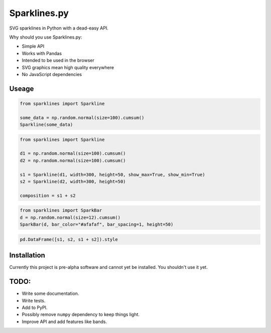 Sparklines.py
=============

SVG sparklines in Python with a dead-easy API.


Why should you use Sparklines.py:

* Simple API
* Works with Pandas
* Intended to be used in the browser
* SVG graphics mean high quality everywhere
* No JavaScript dependencies

Useage
------

.. code-block:: python

    from sparklines import Sparkline

    some_data = np.random.normal(size=100).cumsum()
    Sparkline(some_data)

.. code-block:: python 

    from sparklines import Sparkline

    d1 = np.random.normal(size=100).cumsum()
    d2 = np.random.normal(size=100).cumsum()

    s1 = Sparkline(d1, width=300, height=50, show_max=True, show_min=True)
    s2 = Sparkline(d2, width=300, height=50)

    composition = s1 + s2

.. code-block:: python

    from sparklines import SparkBar
    d = np.random.normal(size=12).cumsum()
    SparkBar(d, bar_color="#afafaf", bar_spacing=1, height=50)

.. code-block:: python

    pd.DataFrame([s1, s2, s1 + s2]).style

Installation
------------

Currently this project is pre-alpha software and cannot yet be installed. You 
shouldn't use it yet.

TODO:
-----

- Write some documentation.
- Write tests.
- Add to PyPI.
- Possibly remove ``numpy`` dependency to keep things light.
- Improve API and add features like bands.

